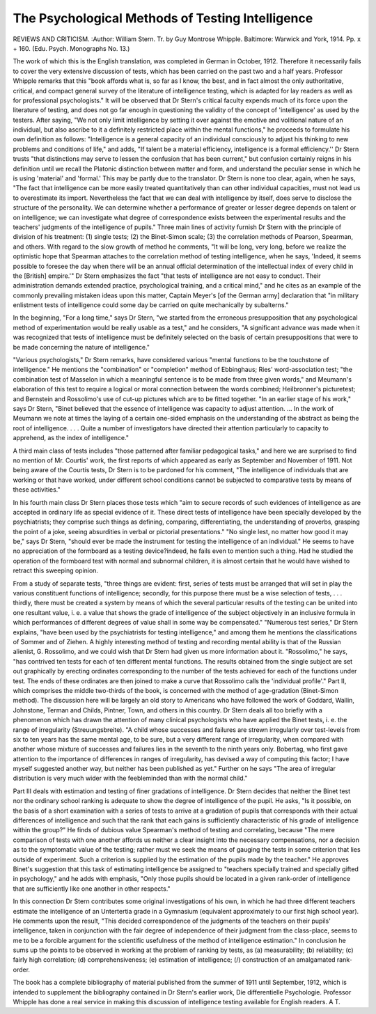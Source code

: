 The Psychological Methods of Testing Intelligence
====================================================

REVIEWS AND CRITICISM.
:Author:  William Stern. Tr. by
Guy Montrose Whipple. Baltimore: Warwick and York, 1914. Pp. x + 160.
(Edu. Psych. Monographs No. 13.)

The work of which this is the English translation, was completed in German
in October, 1912. Therefore it necessarily fails to cover the very extensive discussion of tests, which has been carried on the past two and a half years.
Professor Whipple remarks that this "book affords what is, so far as I know,
the best, and in fact almost the only authoritative, critical, and compact general
survey of the literature of intelligence testing, which is adapted for lay readers as
well as for professional psychologists." It will be observed that Dr Stern's
critical faculty expends much of its force upon the literature of testing, and does
not go far enough in questioning the validity of the concept of 'intelligence' as
used by the testers. After saying, "We not only limit intelligence by setting it
over against the emotive and volitional nature of an individual, but also ascribe
to it a definitely restricted place within the mental functions," he proceeds to
formulate his own definition as follows: "Intelligence is a general capacity of an
individual consciously to adjust his thinking to new problems and conditions of life,"
and adds, "If talent be a material efficiency, intelligence is a formal efficiency.''
Dr Stern trusts "that distinctions may serve to lessen the confusion that has been
current," but confusion certainly reigns in his definition until we recall the
Platonic distinction between matter and form, and understand the peculiar sense
in which he is using 'material' and 'formal.' This may be partly due to the
translator. Dr Stern is none too clear, again, when he says, "The fact that
intelligence can be more easily treated quantitatively than can other individual
capacities, must not lead us to overestimate its import. Nevertheless the fact
that we can deal with intelligence by itself, does serve to disclose the structure of
the personality. We can determine whether a performance of greater or lesser
degree depends on talent or on intelligence; we can investigate what degree of
correspondence exists between the experimental results and the teachers' judgments of the intelligence of pupils."
Three main lines of activity furnish Dr Stern with the principle of division
of his treatment: (1) single tests; (2) the Binet-Simon scale; (3) the correlation
methods of Pearson, Spearman, and others. With regard to the slow growth
of method he comments, "It will be long, very long, before we realize the optimistic
hope that Spearman attaches to the correlation method of testing intelligence,
when he says, 'Indeed, it seems possible to foresee the day when there will be
an annual official determination of the intellectual index of every child in the
[British] empire.'" Dr Stern emphasizes the fact "that tests of intelligence are
not easy to conduct. Their administration demands extended practice, psychological training, and a critical mind," and he cites as an example of the commonly
prevailing mistaken ideas upon this matter, Captain Meyer's [of the German
army] declaration that "in military enlistment tests of intelligence could some
day be carried on quite mechanically by subalterns."

In the beginning, "For a long time," says Dr Stern, "we started from the
erroneous presupposition that any psychological method of experimentation
would be really usable as a test," and he considers, "A significant advance was
made when it was recognized that tests of intelligence must be definitely selected
on the basis of certain presuppositions that were to be made concerning the nature
of intelligence."

"Various psychologists," Dr Stern remarks, have considered various "mental functions to be the touchstone of intelligence." He mentions the "combination" or "completion" method of Ebbinghaus; Ries' word-association test;
"the combination test of Masselon in which a meaningful sentence is to be made
from three given words," and Meumann's elaboration of this test to require a
logical or moral connection between the words combined; Heilbronner's picturetest; and Bernstein and Rossolimo's use of cut-up pictures which are to be fitted
together. "In an earlier stage of his work," says Dr Stern, "Binet believed
that the essence of intelligence was capacity to adjust attention. ... In the
work of Meumann we note at times the laying of a certain one-sided emphasis
on the understanding of the abstract as being the root of intelligence. . . . Quite
a number of investigators have directed their attention particularly to capacity
to apprehend, as the index of intelligence."

A third main class of tests includes "those patterned after familiar pedagogical tasks," and here we are surprised to find no mention of Mr. Courtis' work, the
first reports of which appeared as early as September and November of 1911.
Not being aware of the Courtis tests, Dr Stern is to be pardoned for his comment,
"The intelligence of individuals that are working or that have worked, under
different school conditions cannot be subjected to comparative tests by means of
these activities."

In his fourth main class Dr Stern places those tests which "aim to secure
records of such evidences of intelligence as are accepted in ordinary life as special
evidence of it. These direct tests of intelligence have been specially developed
by the psychiatrists; they comprise such things as defining, comparing, differentiating, the understanding of proverbs, grasping the point of a joke, seeing absurdities in verbal or pictorial presentations."
"No single lest, no matter how good it may be," says Dr Stern, "should ever be
made the instrument for testing the intelligence of an individual." He seems to have
no appreciation of the formboard as a testing device?indeed, he fails even to
mention such a thing. Had he studied the operation of the formboard test with
normal and subnormal children, it is almost certain that he would have wished to
retract this sweeping opinion.

From a study of separate tests, "three things are evident: first, series of
tests must be arranged that will set in play the various constituent functions of
intelligence; secondly, for this purpose there must be a wise selection of tests, . . .
thirdly, there must be created a system by means of which the several particular
results of the testing can be united into one resultant value, i. e. a value that shows
the grade of intelligence of the subject objectively in an inclusive formula in which
performances of different degrees of value shall in some way be compensated."
"Numerous test series," Dr Stern explains, "have been used by the psychiatrists for testing intelligence," and among them he mentions the classifications
of Sommer and of Ziehen. A highly interesting method of testing and recording
mental ability is that of the Russian alienist, G. Rossolimo, and we could wish
that Dr Stern had given us more information about it. "Rossolimo," he says,
"has contrived ten tests for each of ten different mental functions. The results
obtained from the single subject are set out graphically by erecting ordinates
corresponding to the number of the tests achieved for each of the functions under
test. The ends of these ordinates are then joined to make a curve that Rossolimo calls the 'individual profile'."
Part II, which comprises the middle two-thirds of the book, is concerned
with the method of age-gradation (Binet-Simon method). The discussion here
will be largely an old story to Americans who have followed the work of Goddard,
Wallin, Johnstone, Terman and Childs, Pintner, Town, and others in this country.
Dr Stern deals all too briefly with a phenomenon which has drawn the attention
of many clinical psychologists who have applied the Binet tests, i. e. the range
of irregularity (Streuungsbreite). "A child whose successes and failures are strewn
irregularly over test-levels from six to ten years has the same mental age, to be
sure, but a very different range of irregularity, when compared with another
whose mixture of successes and failures lies in the seventh to the ninth years
only. Bobertag, who first gave attention to the importance of differences in
ranges of irregularity, has devised a way of computing this factor; I have myself
suggested another way, but neither has been published as yet." Further on he
says "The area of irregular distribution is very much wider with the feebleminded
than with the normal child."

Part III deals with estimation and testing of finer gradations of intelligence.
Dr Stern decides that neither the Binet test nor the ordinary school ranking is
adequate to show the degree of intelligence of the pupil. He asks, "Is it possible,
on the basis of a short examination with a series of tests to arrive at a gradation of
pupils that corresponds with their actual differences of intelligence and such that the
rank that each gains is sufficiently characteristic of his grade of intelligence within
the group?" He finds of dubious value Spearman's method of testing and correlating, because "The mere comparison of tests with one another affords us neither
a clear insight into the necessary compensations, nor a decision as to the symptomatic value of the testing; rather must we seek the means of gauging the tests in
some criterion that lies outside of experiment. Such a criterion is supplied by the
estimation of the pupils made by the teacher." He approves Binet's suggestion
that this task of estimating intelligence be assigned to "teachers specially trained
and specially gifted in psychology," and he adds with emphasis, "Only those
pupils should be located in a given rank-order of intelligence that are sufficiently
like one another in other respects."

In this connection Dr Stern contributes some original investigations of his
own, in which he had three different teachers estimate the intelligence of an
Untertertia grade in a Gymnasium (equivalent approximately to our first high
school year). He comments upon the result, "This decided correspondence of
the judgments of the teachers on their pupils' intelligence, taken in conjunction
with the fair degree of independence of their judgment from the class-place, seems
to me to be a forcible argument for the scientific usefulness of the method of
intelligence estimation." In conclusion he sums up the points to be observed in
working at the problem of ranking by tests, as (a) measurability; (b) reliability;
(c) fairly high correlation; (d) comprehensiveness; (e) estimation of intelligence;
(/) construction of an amalgamated rank-order.

The book has a complete bibliography of material published from the summer
of 1911 until September, 1912, which is intended to supplement the bibliography
contained in Dr Stern's earlier work, Die differentielle Psychologie. Professor
Whipple has done a real service in making this discussion of intelligence testing
available for English readers.
A T.
